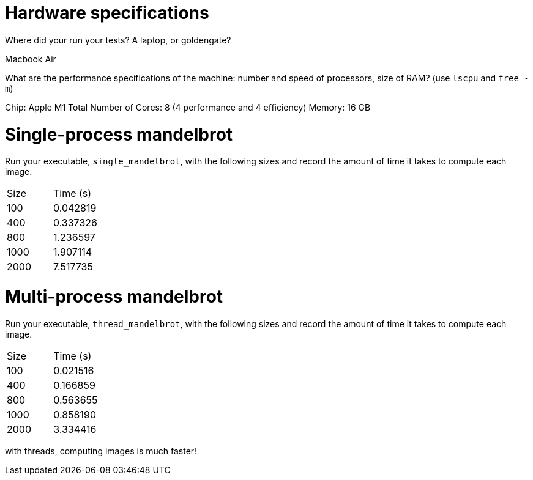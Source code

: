 = Hardware specifications

Where did your run your tests? A laptop, or goldengate?

Macbook Air 

What are the performance specifications of the machine: number and speed of
processors, size of RAM? (use `lscpu` and `free -m`)

Chip: Apple M1
Total Number of Cores: 8 (4 performance and 4 efficiency)
Memory: 16 GB

= Single-process mandelbrot

Run your executable, `single_mandelbrot`, with the following sizes and record
the amount of time it takes to compute each image.

[cols="1,1"]
!===
| Size | Time (s) 
| 100 |0.042819 
| 400 | 0.337326
| 800 | 1.236597
| 1000 | 1.907114
| 2000 | 7.517735
!===

= Multi-process mandelbrot

Run your executable, `thread_mandelbrot`, with the following sizes and record
the amount of time it takes to compute each image.

[cols="1,1"]
!===
| Size | Time (s) 
| 100 | 0.021516
| 400 | 0.166859
| 800 | 0.563655
| 1000 | 0.858190
| 2000 | 3.334416
!===
with threads, computing images is much faster!


